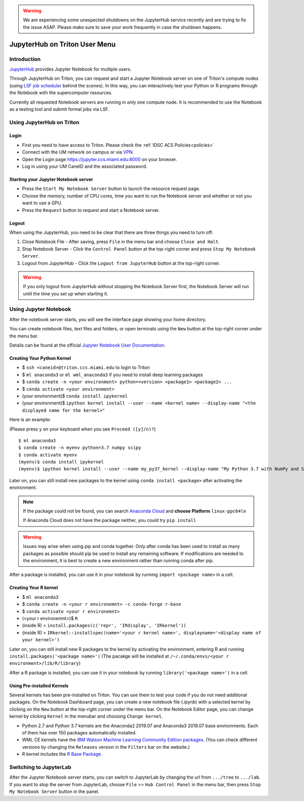 .. warning:: 
   We are experiencing some unexpected shutdowns on the JupyterHub service recently and are trying to fix the issue ASAP.
   Please make sure to save your work frequently in case the shutdown happens.
   
JupyterHub on Triton User Menu
==============================

Introduction
------------

`JupyterHub <https://jupyterhub.readthedocs.io/en/stable/index.html>`__
provides Jupyter Notebook for multiple users.

Through JupyterHub on Triton, you can request and start a Jupyter
Notebook server on one of Triton's compute nodes (using
`LSF job scheduler <https://acs-docs.readthedocs.io/triton/3-jobs/1-lsf.html>`__ 
behind the scenes). In this way, you can interactively test
your Python or R programs through the Notebook with the supercomputer
resources.

Currently all requested Notebook servers are running in only one compute
node. It is recommended to use the Notebook as a testing tool and submit formal jobs via LSF.

Using JupyterHub on Triton
--------------------------

Login
~~~~~

-  First you need to have access to Triton. Please check the :ref:`IDSC ACS Policies<policies>`
-  Connect with the UM network on campus or via
   `VPN <https://www.it.miami.edu/a-z-listing/virtual-private-network/index.html>`__.
-  Open the Login page https://jupyter.ccs.miami.edu:8000 on your
   browser.
-  Log in using your UM CaneID and the associated password.

Starting your Jupyter Notebook server
~~~~~~~~~~~~~~~~~~~~~~~~~~~~~~~~~~~~~

-  Press the ``Start My Notebook Server`` button to launch the resource
   request page.
-  Choose the memory, number of CPU cores, time you want to run the
   Notebook server and whether or not you want to use a GPU.
-  Press the ``Request`` button to request and start a Notebook server.

Logout
~~~~~~

When using the JupyterHub, you need to be clear that there are three things you need to turn off:

1. Close Notebook File - After saving, press ``File`` in the menu bar and choose ``Close and Halt``.
2. Stop Notebook Server - Click the ``Control Panel`` button at the top-right corner and press ``Stop My Notebook Server``.
3. Logout from JupyterHub - Click the ``Logout from JupyterHub`` button at the top-right corner.
   
.. warning::
   If you only logout from JupyterHub without stopping the Notebook Server first, 
   the Notebook Server will run until the time you set up when starting it.
   
Using Jupyter Notebook
----------------------

After the notebook server starts, you will see the interface page
showing your home directory.

You can create notebook files, text files and folders, or open terminals
using the ``New`` button at the top-right corner under the menu bar.

Details can be found at the official `Jupyter Notebook User
Documentation <https://jupyter-notebook.readthedocs.io/en/stable/notebook.html>`__.

Creating Your Python Kernel
~~~~~~~~~~~~~~~~~~~~~~~~~~~

-  $ ``ssh <caneid>@triton.ccs.miami.edu`` to login to Triton
-  $ ``ml anaconda3``
   or ``ml wml_anaconda3`` if you need to install deep learning packages
-  $ ``conda create -n <your environment> python=<version> <package1> <package2> ...`` 
-  $ ``conda activate <your environment>``
-  (your environment)$ ``conda install ipykernel``
-  (your environment)$
   ``ipython kernel install --user --name <kernel name> --display-name "<the displayed name for the kernel>"``

Here is an example:

(Please press ``y`` on your keyboard when you see ``Proceed ([y]/n)?``)

::

    $ ml anaconda3
    $ conda create -n myenv python=3.7 numpy scipy
    $ conda activate myenv
    (myenv)$ conda install ipykernel
    (myenv)$ ipython kernel install --user --name my_py37_kernel --display-name "My Python 3.7 with NumPy and SciPy"

Later on, you can still install new packages to the kernel using ``conda install <package>`` after activating the environment.

.. note::
   If the package could not be found, you can search `Anaconda
   Cloud <https://anaconda.org/>`__ and **choose Platform** ``linux-ppc64le``
   
   If Anaconda Cloud does not have the package neither, you could try ``pip install``

.. warning:: 
   Issues may arise when using pip and conda together.
   Only after conda has been used to install as many packages
   as possible should pip be used to install any remaining software. If
   modifications are needed to the environment, it is best to create a new
   environment rather than running conda after pip.

After a package is installed, you can use it in your notebook by running ``import <package name>`` in a cell.

Creating Your R kernel
~~~~~~~~~~~~~~~~~~~~~~
   
-  $ ``ml anaconda3``
-  $ ``conda create -n <your r environemnt> -c conda-forge r-base``
-  $ ``conda activate <your r environemnt>``
-  (<your r environemnt>)$ ``R``
-  (inside R) > ``install.packages(c('repr', 'IRdisplay', 'IRkernel'))``
-  (inside R) > ``IRkernel::installspec(name='<your r kernel name>', displayname='<display name of your kernel>')``

Later on, you can still install new R packages to the kernel by activating the environment, entering R and running ``install.packages('<package name>')``
(The pacakge will be installed at ``/~/.conda/envs/<your r environment>/lib/R/library``)

After a R package is installed, you can use it in your notebook by running ``library('<package name>')`` in a cell.

Using Pre-installed Kernels
~~~~~~~~~~~~~~~~~~~~~~~~~~~

Several kernels has been pre-installed on Triton. You can use them to test your code if you do not need
additional packages. On the Notebook Dashboard page, you can create a
new notebook file (.ipynb) with a selected kernel by clicking on the
``New`` button at the top-right corner under the menu bar. On the
Notebook Editor page, you can change kernel by clicking ``Kernel`` in
the menubar and choosing ``Change kernel``.

-  Python 2.7 and Python 3.7 kernels are the Anaconda2 2019.07 and Anaconda3 2019.07 base environments.
   Each of them has over 150 packages automatically installed. 

-  WML CE kernels have the `IBM Watson Machine
   Learning Community Edition
   packages <https://public.dhe.ibm.com/ibmdl/export/pub/software/server/ibm-ai/conda/#/>`__.
   (You can check different versions by changing
   the ``Releases`` version in the ``Filters`` bar on the website.)

-  R kernel includes the `R Base
   Package <https://stat.ethz.ch/R-manual/R-devel/library/base/html/base-package.html>`__.

Switching to JupyterLab
-----------------------

After the Jupyter Notebook server starts, you can switch to JupyterLab by changing the url from ``.../tree`` to ``.../lab``. If you want to stop the server from JupyterLab, choose ``File`` >> ``Hub Control Panel`` in the menu bar, then press ``Stop My Notebook Server`` button in the panel.
